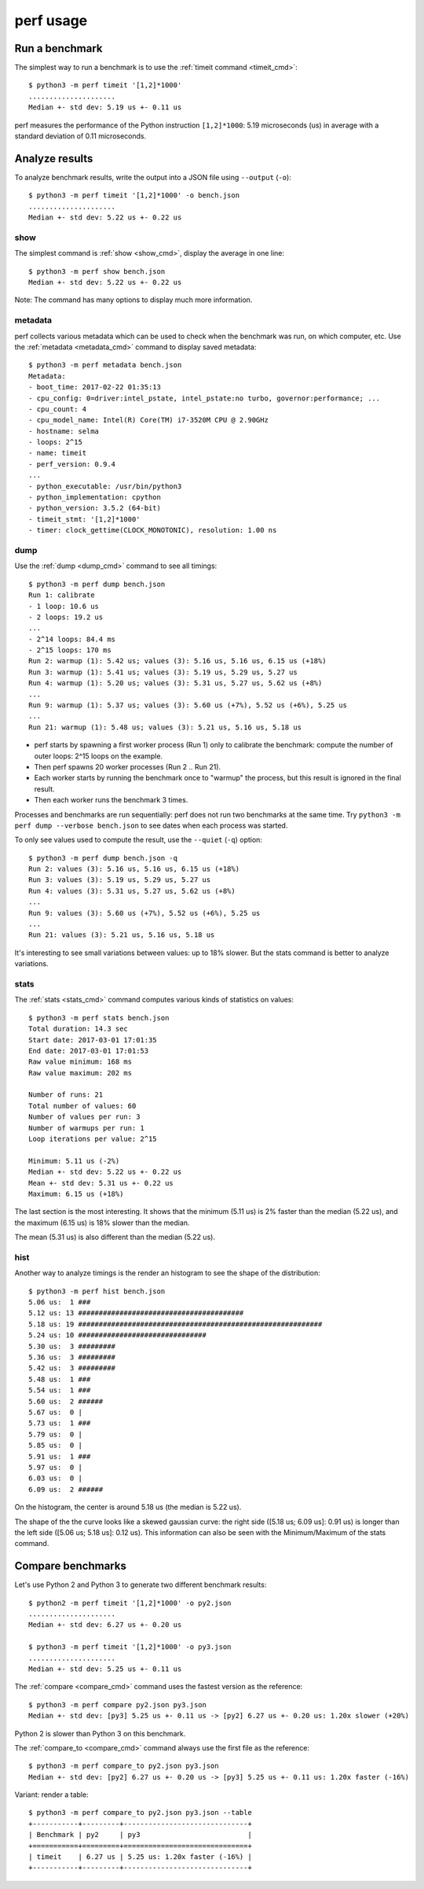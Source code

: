 ++++++++++
perf usage
++++++++++

Run a benchmark
===============

The simplest way to run a benchmark is to use the :ref:`timeit command
<timeit_cmd>`::

    $ python3 -m perf timeit '[1,2]*1000'
    .....................
    Median +- std dev: 5.19 us +- 0.11 us

perf measures the performance of the Python instruction ``[1,2]*1000``: 5.19
microseconds (us) in average with a standard deviation of 0.11 microseconds.


Analyze results
===============

To analyze benchmark results, write the output into a JSON file using
``--output`` (``-o``)::

    $ python3 -m perf timeit '[1,2]*1000' -o bench.json
    .....................
    Median +- std dev: 5.22 us +- 0.22 us

show
----

The simplest command is :ref:`show <show_cmd>`, display the average in one
line::

    $ python3 -m perf show bench.json
    Median +- std dev: 5.22 us +- 0.22 us

Note: The command has many options to display much more information.

metadata
--------

perf collects various metadata which can be used to check when the benchmark
was run, on which computer, etc. Use the :ref:`metadata <metadata_cmd>` command
to display saved metadata::

    $ python3 -m perf metadata bench.json
    Metadata:
    - boot_time: 2017-02-22 01:35:13
    - cpu_config: 0=driver:intel_pstate, intel_pstate:no turbo, governor:performance; ...
    - cpu_count: 4
    - cpu_model_name: Intel(R) Core(TM) i7-3520M CPU @ 2.90GHz
    - hostname: selma
    - loops: 2^15
    - name: timeit
    - perf_version: 0.9.4
    ...
    - python_executable: /usr/bin/python3
    - python_implementation: cpython
    - python_version: 3.5.2 (64-bit)
    - timeit_stmt: '[1,2]*1000'
    - timer: clock_gettime(CLOCK_MONOTONIC), resolution: 1.00 ns

dump
----

Use the :ref:`dump <dump_cmd>` command to see all timings::

    $ python3 -m perf dump bench.json
    Run 1: calibrate
    - 1 loop: 10.6 us
    - 2 loops: 19.2 us
    ...
    - 2^14 loops: 84.4 ms
    - 2^15 loops: 170 ms
    Run 2: warmup (1): 5.42 us; values (3): 5.16 us, 5.16 us, 6.15 us (+18%)
    Run 3: warmup (1): 5.41 us; values (3): 5.19 us, 5.29 us, 5.27 us
    Run 4: warmup (1): 5.20 us; values (3): 5.31 us, 5.27 us, 5.62 us (+8%)
    ...
    Run 9: warmup (1): 5.37 us; values (3): 5.60 us (+7%), 5.52 us (+6%), 5.25 us
    ...
    Run 21: warmup (1): 5.48 us; values (3): 5.21 us, 5.16 us, 5.18 us

* perf starts by spawning a first worker process (Run 1) only to calibrate the
  benchmark: compute the number of outer loops: 2^15 loops on the example.
* Then perf spawns 20 worker processes (Run 2 .. Run 21).
* Each worker starts by running the benchmark once to "warmup" the process,
  but this result is ignored in the final result.
* Then each worker runs the benchmark 3 times.

Processes and benchmarks are run sequentially: perf does not run two benchmarks
at the same time. Try ``python3 -m perf dump --verbose bench.json`` to see
dates when each process was started.

To only see values used to compute the result, use the ``--quiet`` (``-q``)
option::

    $ python3 -m perf dump bench.json -q
    Run 2: values (3): 5.16 us, 5.16 us, 6.15 us (+18%)
    Run 3: values (3): 5.19 us, 5.29 us, 5.27 us
    Run 4: values (3): 5.31 us, 5.27 us, 5.62 us (+8%)
    ...
    Run 9: values (3): 5.60 us (+7%), 5.52 us (+6%), 5.25 us
    ...
    Run 21: values (3): 5.21 us, 5.16 us, 5.18 us

It's interesting to see small variations between values: up to 18% slower. But
the stats command is better to analyze variations.

stats
-----

The :ref:`stats <stats_cmd>` command computes various kinds of statistics on
values::

    $ python3 -m perf stats bench.json
    Total duration: 14.3 sec
    Start date: 2017-03-01 17:01:35
    End date: 2017-03-01 17:01:53
    Raw value minimum: 168 ms
    Raw value maximum: 202 ms

    Number of runs: 21
    Total number of values: 60
    Number of values per run: 3
    Number of warmups per run: 1
    Loop iterations per value: 2^15

    Minimum: 5.11 us (-2%)
    Median +- std dev: 5.22 us +- 0.22 us
    Mean +- std dev: 5.31 us +- 0.22 us
    Maximum: 6.15 us (+18%)

The last section is the most interesting. It shows that the minimum (5.11 us)
is 2% faster than the median (5.22 us), and the maximum (6.15 us) is 18%
slower than the median.

The mean (5.31 us) is also different than the median (5.22 us).

hist
----

Another way to analyze timings is the render an histogram to see the shape of
the distribution::

    $ python3 -m perf hist bench.json
    5.06 us:  1 ###
    5.12 us: 13 ########################################
    5.18 us: 19 ###########################################################
    5.24 us: 10 ###############################
    5.30 us:  3 #########
    5.36 us:  3 #########
    5.42 us:  3 #########
    5.48 us:  1 ###
    5.54 us:  1 ###
    5.60 us:  2 ######
    5.67 us:  0 |
    5.73 us:  1 ###
    5.79 us:  0 |
    5.85 us:  0 |
    5.91 us:  1 ###
    5.97 us:  0 |
    6.03 us:  0 |
    6.09 us:  2 ######

On the histogram, the center is around 5.18 us (the median is 5.22 us).

The shape of the the curve looks like a skewed gaussian curve: the right side
([5.18 us; 6.09 us]: 0.91 us) is longer than the left side ([5.06 us; 5.18 us]:
0.12 us). This information can also be seen with the Minimum/Maximum of the
stats command.


Compare benchmarks
==================

Let's use Python 2 and Python 3 to generate two different benchmark results::

    $ python2 -m perf timeit '[1,2]*1000' -o py2.json
    .....................
    Median +- std dev: 6.27 us +- 0.20 us

    $ python3 -m perf timeit '[1,2]*1000' -o py3.json
    .....................
    Median +- std dev: 5.25 us +- 0.11 us

The :ref:`compare <compare_cmd>` command uses the fastest version as the reference::

    $ python3 -m perf compare py2.json py3.json
    Median +- std dev: [py3] 5.25 us +- 0.11 us -> [py2] 6.27 us +- 0.20 us: 1.20x slower (+20%)

Python 2 is slower than Python 3 on this benchmark. ::

The :ref:`compare_to <compare_cmd>` command always use the first file as the
reference::

    $ python3 -m perf compare_to py2.json py3.json
    Median +- std dev: [py2] 6.27 us +- 0.20 us -> [py3] 5.25 us +- 0.11 us: 1.20x faster (-16%)

Variant: render a table::

    $ python3 -m perf compare_to py2.json py3.json --table
    +-----------+---------+------------------------------+
    | Benchmark | py2     | py3                          |
    +===========+=========+==============================+
    | timeit    | 6.27 us | 5.25 us: 1.20x faster (-16%) |
    +-----------+---------+------------------------------+
